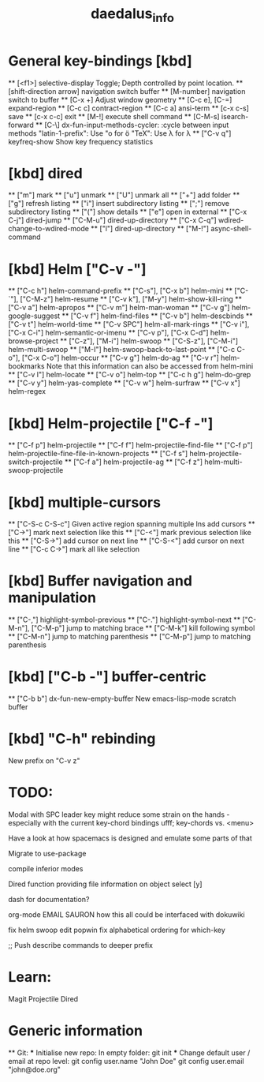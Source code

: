 #+title: daedalus_info
#+options: toc:t 


* General key-bindings [kbd]
  ** [<f1>] selective-display
    Toggle; Depth controlled by point location.
  ** [shift-direction arrow] navigation switch buffer
  ** [M-number] navigation switch to buffer
  ** [C-x +] Adjust window geometry
  ** [C-c e], [C-=] expand-region
  ** [C-c c] contract-region
  ** [C-c a] ansi-term
  ** [c-x c-s] save
  ** [c-x c-c] exit
  ** [M-!] execute shell command
  ** [C-M-s] isearch-forward
  ** [C-\] dx-fun-input-methods-cycler: :cycle between input methods 
      "latin-1-prefix": Use "o for ö
      "TeX": Use \lambda for λ
  ** ["C-v q"] keyfreq-show
    Show key frequency statistics
* [kbd] dired
  ** ["m"] mark
  ** ["u"] unmark
  ** ["U"] unmark all
  ** ["+"] add folder
  ** ["g"] refresh listing
  ** ["i"] insert subdirectory listing
  ** [";"] remove subdirectory listing
  ** ["("] show details
  ** ["e"] open in external
  ** ["C-x C-j"] dired-jump
  ** ["C-M-u"] dired-up-directory
  ** ["C-x C-q"] wdired-change-to-wdired-mode
  ** ["l"] dired-up-directory
  ** ["M-!"] async-shell-command
* [kbd] Helm ["C-v -"]
  ** ["C-c h"] helm-command-prefix
  ** ["C-s"], ["C-x b"] helm-mini
  ** ["C-`"], ["C-M-z"] helm-resume
  ** ["C-v k"], ["M-y"] helm-show-kill-ring
  ** ["C-v a"] helm-apropos
  ** ["C-v m"] helm-man-woman
  ** ["C-v g"] helm-google-suggest
  ** ["C-v f"] helm-find-files
  ** ["C-v b"] helm-descbinds
  ** ["C-v t"] helm-world-time
  ** ["C-v SPC"] helm-all-mark-rings
  ** ["C-v i"], ["C-x C-i"] helm-semantic-or-imenu
  ** ["C-v p"], ["C-x C-d"] helm-browse-project
  ** ["C-z"], ["M-i"] helm-swoop
  ** ["C-S-z"], ["C-M-i"] helm-multi-swoop
  ** ["M-I"] helm-swoop-back-to-last-point
  ** ["C-c C-o"], ["C-x C-o"] helm-occur
  ** ["C-v g"] helm-do-ag
  ** ["C-v r"] helm-bookmarks
  Note that this information can also be accessed from helm-mini
  ** ["C-v l"] helm-locate
  ** ["C-v o"] helm-top
  ** ["C-c h g"] helm-do-grep
  ** ["C-v y"] helm-yas-complete
  ** ["C-v w"] helm-surfraw
  ** ["C-v x"] helm-regex
* [kbd] Helm-projectile ["C-f -"]
  ** ["C-f p"] helm-projectile
  ** ["C-f f"] helm-projectile-find-file
  ** ["C-f p"] helm-projectile-fine-file-in-known-projects
  ** ["C-f s"] helm-projectile-switch-projectile
  ** ["C-f a"] helm-projectile-ag
  ** ["C-f z"] helm-multi-swoop-projectile
* [kbd] multiple-cursors
  ** ["C-S-c C-S-c"] Given active region spanning multiple lns add cursors
  ** ["C->"] mark next selection like this
  ** ["C-<"] mark previous selection like this
  ** ["C-S->"] add cursor on next line
  ** ["C-S-<"] add cursor on next line
  ** ["C-c C->"] mark all like selection
* [kbd] Buffer navigation and manipulation
  ** ["C-,"] highlight-symbol-previous
  ** ["C-."] highlight-symbol-next
  ** ["C-M-n"], ["C-M-p"] jump to matching brace
  ** ["C-M-k"] kill following symbol
  ** ["C-M-n"] jump to matching parenthesis
  ** ["C-M-p"] jump to matching parenthesis
* [kbd] ["C-b -"] buffer-centric
  ** ["C-b b"] dx-fun-new-empty-buffer
    New emacs-lisp-mode scratch buffer
* [kbd] "C-h" rebinding
  New prefix on "C-v z"


* TODO:
Modal with SPC leader key might reduce some strain on the hands - especially
with the current key-chord bindings ufff;
key-chords vs. <menu>

Have a look at how spacemacs is designed and emulate some parts of that

Migrate to use-package

compile inferior modes

Dired function providing file information on object select [y]

dash for documentation?

org-mode
EMAIL
SAURON
how this all could be interfaced with dokuwiki

fix helm swoop edit popwin
fix alphabetical ordering for which-key

;; Push describe commands to deeper prefix

* Learn:
Magit
Projectile
Dired

* Generic information
  ** Git:
  *** Initialise new repo:
  In empty folder: git init
  *** Change default user / email at repo level:
  git config user.name "John Doe"
  git config user.email "john@doe.org"
